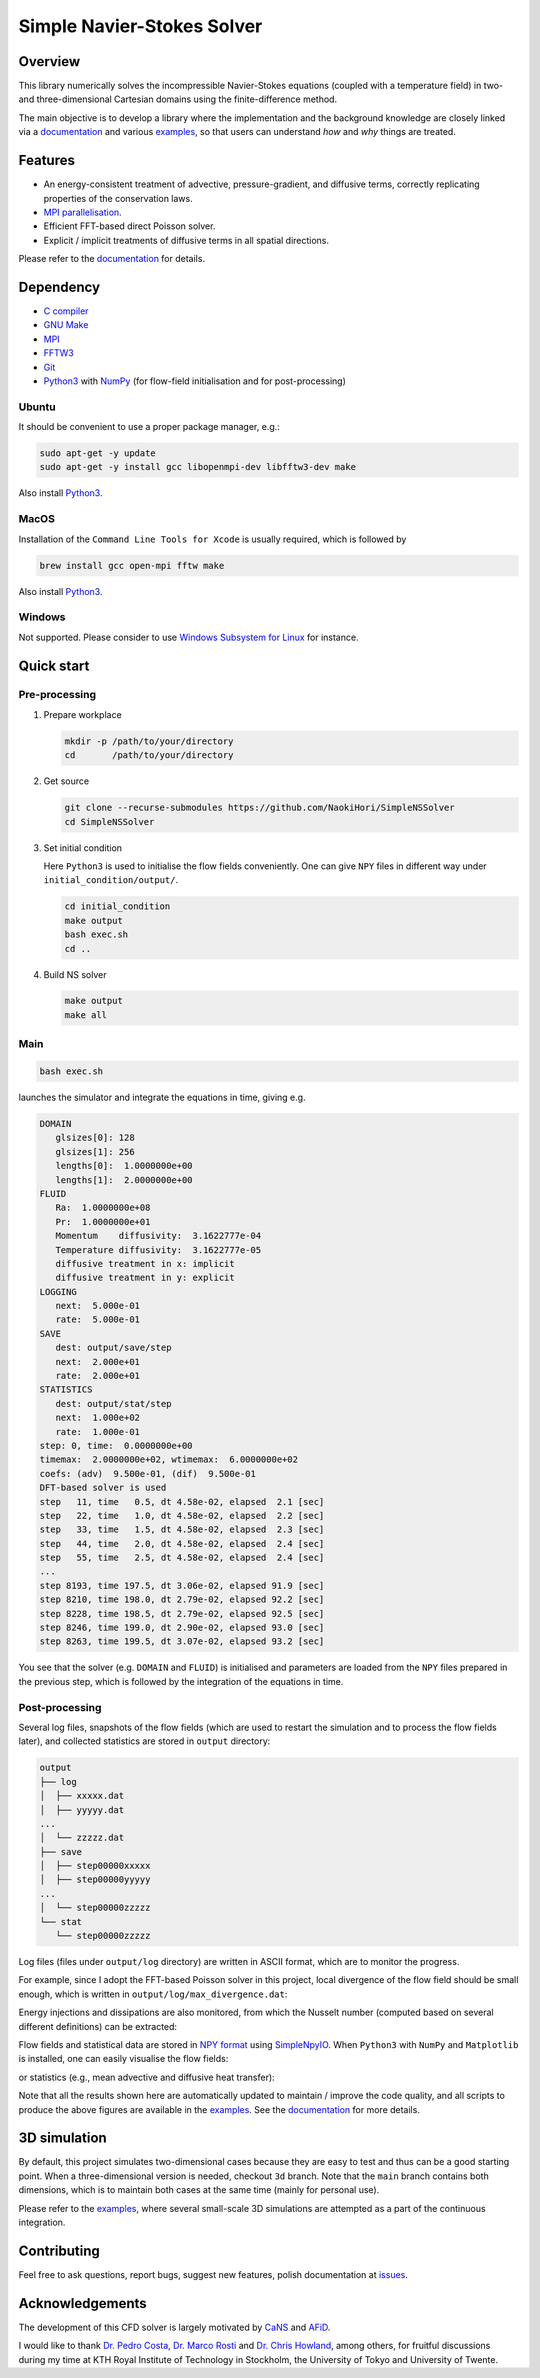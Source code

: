 ###########################
Simple Navier-Stokes Solver
###########################

|License|_ |LastCommit|_

.. |License| image:: https://img.shields.io/github/license/NaokiHori/SimpleNSSolver
.. _License: https://opensource.org/license/MIT

.. |LastCommit| image:: https://img.shields.io/github/last-commit/NaokiHori/SimpleNSSolver/main
.. _LastCommit: https://github.com/NaokiHori/SimpleNSSolver/commits/main

|CI|_ |DOC|_

.. |CI| image:: https://github.com/NaokiHori/SimpleNSSolver/actions/workflows/ci.yml/badge.svg
.. _CI: https://github.com/NaokiHori/SimpleNSSolver/actions/workflows/ci.yml

.. |DOC| image:: https://github.com/NaokiHori/SimpleNSSolver/actions/workflows/documentation.yml/badge.svg
.. _DOC: https://naokihori.github.io/SimpleNSSolver

.. thumbnails

.. image:: https://github.com/NaokiHori/SimpleNSSolver/blob/main/docs/source/thumbnail.gif
   :target: https://youtu.be/WUfq8PcEhpU
   :width: 800

.. image:: https://github.com/NaokiHori/SimpleNSSolver/blob/main/docs/source/snapshot3d.png
   :width: 800

.. shortcuts

.. _theories: https://naokihori.github.io/SimpleNSSolver/equations/main.html
.. _numerics: https://naokihori.github.io/SimpleNSSolver/numerical_method/main.html
.. _examples: https://naokihori.github.io/SimpleNSSolver/examples/main.html
.. _documentation: https://naokihori.github.io/SimpleNSSolver

********
Overview
********

This library numerically solves the incompressible Navier-Stokes equations (coupled with a temperature field) in two- and three-dimensional Cartesian domains using the finite-difference method.

The main objective is to develop a library where the implementation and the background knowledge are closely linked via a `documentation`_ and various `examples`_, so that users can understand *how* and *why* things are treated.

********
Features
********

* An energy-consistent treatment of advective, pressure-gradient, and diffusive terms, correctly replicating properties of the conservation laws.
* `MPI parallelisation <https://github.com/NaokiHori/SimpleDecomp>`_.
* Efficient FFT-based direct Poisson solver.
* Explicit / implicit treatments of diffusive terms in all spatial directions.

Please refer to the `documentation`_ for details.

**********
Dependency
**********

* `C compiler <https://gcc.gnu.org>`_
* `GNU Make <https://www.gnu.org/software/make/>`_
* `MPI <https://www.open-mpi.org>`_
* `FFTW3 <https://www.fftw.org>`_
* `Git <https://git-scm.com>`_
* `Python3 <https://www.python.org>`_ with `NumPy <https://numpy.org>`_ (for flow-field initialisation and for post-processing)

======
Ubuntu
======

It should be convenient to use a proper package manager, e.g.:

.. code-block:: console

   sudo apt-get -y update
   sudo apt-get -y install gcc libopenmpi-dev libfftw3-dev make

Also install `Python3 <https://www.python.org/downloads/>`_.

=====
MacOS
=====

Installation of the ``Command Line Tools for Xcode`` is usually required, which is followed by

.. code-block:: console

   brew install gcc open-mpi fftw make

Also install `Python3 <https://www.python.org/downloads/>`_.

=======
Windows
=======

Not supported.
Please consider to use `Windows Subsystem for Linux <https://learn.microsoft.com/en-us/windows/wsl/>`_ for instance.

***********
Quick start
***********

==============
Pre-processing
==============

#. Prepare workplace

   .. code-block:: console

      mkdir -p /path/to/your/directory
      cd       /path/to/your/directory

#. Get source

   .. code-block:: console

      git clone --recurse-submodules https://github.com/NaokiHori/SimpleNSSolver
      cd SimpleNSSolver

#. Set initial condition

   Here ``Python3`` is used to initialise the flow fields conveniently.
   One can give ``NPY`` files in different way under ``initial_condition/output/``.

   .. code-block:: console

      cd initial_condition
      make output
      bash exec.sh
      cd ..

#. Build NS solver

   .. code-block:: console

      make output
      make all

====
Main
====

.. code-block:: console

   bash exec.sh

launches the simulator and integrate the equations in time, giving e.g.

.. code-block:: text

   DOMAIN
      glsizes[0]: 128
      glsizes[1]: 256
      lengths[0]:  1.0000000e+00
      lengths[1]:  2.0000000e+00
   FLUID
      Ra:  1.0000000e+08
      Pr:  1.0000000e+01
      Momentum    diffusivity:  3.1622777e-04
      Temperature diffusivity:  3.1622777e-05
      diffusive treatment in x: implicit
      diffusive treatment in y: explicit
   LOGGING
      next:  5.000e-01
      rate:  5.000e-01
   SAVE
      dest: output/save/step
      next:  2.000e+01
      rate:  2.000e+01
   STATISTICS
      dest: output/stat/step
      next:  1.000e+02
      rate:  1.000e-01
   step: 0, time:  0.0000000e+00
   timemax:  2.0000000e+02, wtimemax:  6.0000000e+02
   coefs: (adv)  9.500e-01, (dif)  9.500e-01
   DFT-based solver is used
   step   11, time   0.5, dt 4.58e-02, elapsed  2.1 [sec]
   step   22, time   1.0, dt 4.58e-02, elapsed  2.2 [sec]
   step   33, time   1.5, dt 4.58e-02, elapsed  2.3 [sec]
   step   44, time   2.0, dt 4.58e-02, elapsed  2.4 [sec]
   step   55, time   2.5, dt 4.58e-02, elapsed  2.4 [sec]
   ...
   step 8193, time 197.5, dt 3.06e-02, elapsed 91.9 [sec]
   step 8210, time 198.0, dt 2.79e-02, elapsed 92.2 [sec]
   step 8228, time 198.5, dt 2.79e-02, elapsed 92.5 [sec]
   step 8246, time 199.0, dt 2.90e-02, elapsed 93.0 [sec]
   step 8263, time 199.5, dt 3.07e-02, elapsed 93.2 [sec]

You see that the solver (e.g. ``DOMAIN`` and ``FLUID``) is initialised and parameters are loaded from the ``NPY`` files prepared in the previous step, which is followed by the integration of the equations in time.

===============
Post-processing
===============

Several log files, snapshots of the flow fields (which are used to restart the simulation and to process the flow fields later), and collected statistics are stored in ``output`` directory:

.. code-block:: text

   output
   ├── log
   │  ├── xxxxx.dat
   │  ├── yyyyy.dat
   ...
   │  └── zzzzz.dat
   ├── save
   │  ├── step00000xxxxx
   │  ├── step00000yyyyy
   ...
   │  └── step00000zzzzz
   └── stat
      └── step00000zzzzz

Log files (files under ``output/log`` directory) are written in ASCII format, which are to monitor the progress.

For example, since I adopt the FFT-based Poisson solver in this project, local divergence of the flow field should be small enough, which is written in ``output/log/max_divergence.dat``:

.. image:: https://raw.githubusercontent.com/NaokiHori/SimpleNSSolver/artifacts/artifacts/typical-2d/divergence.png
   :width: 50%

Energy injections and dissipations are also monitored, from which the Nusselt number (computed based on several different definitions) can be extracted:

.. image:: https://raw.githubusercontent.com/NaokiHori/SimpleNSSolver/artifacts/artifacts/typical-2d/nusselt_time.png
   :width: 50%

Flow fields and statistical data are stored in `NPY format <https://numpy.org/doc/stable/reference/generated/numpy.lib.format.html>`_ using `SimpleNpyIO <https://github.com/NaokiHori/SimpleNpyIO>`_.
When ``Python3`` with ``NumPy`` and ``Matplotlib`` is installed, one can easily visualise the flow fields:

.. image:: https://raw.githubusercontent.com/NaokiHori/SimpleNSSolver/artifacts/artifacts/typical-2d/snapshot.png
   :width: 50%

or statistics (e.g., mean advective and diffusive heat transfer):

.. image:: https://raw.githubusercontent.com/NaokiHori/SimpleNSSolver/artifacts/artifacts/typical-2d/nusselt_x.png
   :width: 50%

Note that all the results shown here are automatically updated to maintain / improve the code quality, and all scripts to produce the above figures are available in the `examples`_.
See the `documentation`_ for more details.

*************
3D simulation
*************

By default, this project simulates two-dimensional cases because they are easy to test and thus can be a good starting point.
When a three-dimensional version is needed, checkout ``3d`` branch.
Note that the ``main`` branch contains both dimensions, which is to maintain both cases at the same time (mainly for personal use).

Please refer to the `examples`_, where several small-scale 3D simulations are attempted as a part of the continuous integration.

.. image:: https://raw.githubusercontent.com/NaokiHori/SimpleNSSolver/artifacts/artifacts/typical-3d/snapshot.png
   :width: 50%

************
Contributing
************

Feel free to ask questions, report bugs, suggest new features, polish documentation at `issues <https://github.com/NaokiHori/SimpleNSSolver/issues>`_.

****************
Acknowledgements
****************

The development of this CFD solver is largely motivated by `CaNS <https://github.com/CaNS-World/CaNS>`_ and `AFiD <https://stevensrjam.github.io/Website/afid.html>`_.

I would like to thank `Dr. Pedro Costa <https://p-costa.github.io>`_, `Dr. Marco Rosti <https://groups.oist.jp/cffu/marco-edoardo-rosti>`_ and `Dr. Chris Howland <https://chowland.github.io>`_, among others, for fruitful discussions during my time at KTH Royal Institute of Technology in Stockholm, the University of Tokyo and University of Twente.

